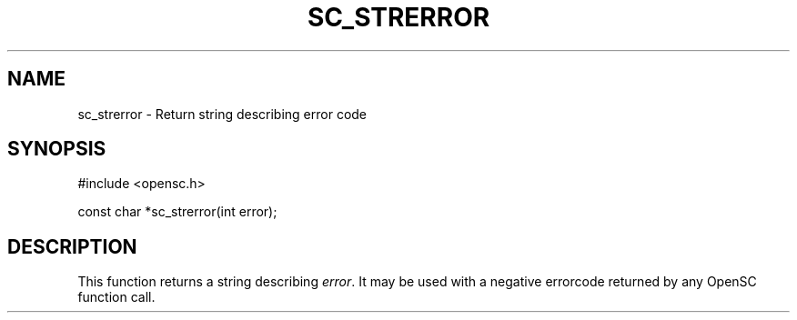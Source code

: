 .\"Generated by db2man.xsl. Don't modify this, modify the source.
.de Sh \" Subsection
.br
.if t .Sp
.ne 5
.PP
\fB\\$1\fR
.PP
..
.de Sp \" Vertical space (when we can't use .PP)
.if t .sp .5v
.if n .sp
..
.de Ip \" List item
.br
.ie \\n(.$>=3 .ne \\$3
.el .ne 3
.IP "\\$1" \\$2
..
.TH "SC_STRERROR" 3 "" "" "OpenSC API Reference"
.SH NAME
sc_strerror \- Return string describing error code
.SH "SYNOPSIS"

.PP


.nf

#include <opensc\&.h>

const char *sc_strerror(int error);
		
.fi
 

.SH "DESCRIPTION"

.PP
This function returns a string describing \fIerror\fR\&. It may be used with a negative errorcode returned by any OpenSC function call\&.

